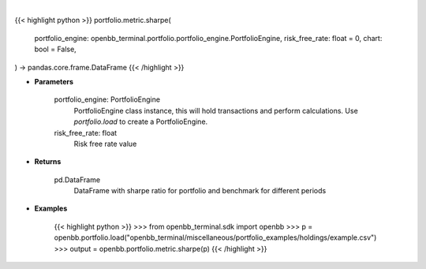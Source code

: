 .. role:: python(code)
    :language: python
    :class: highlight

|

.. raw:: html

    <h3>
    > Getting data
    </h3>

{{< highlight python >}}
portfolio.metric.sharpe(
    portfolio_engine: openbb_terminal.portfolio.portfolio_engine.PortfolioEngine,
    risk_free_rate: float = 0,
    chart: bool = False,
) -> pandas.core.frame.DataFrame
{{< /highlight >}}

.. raw:: html

    <p>
    Get sharpe ratio for portfolio and benchmark selected
    </p>

* **Parameters**

    portfolio_engine: PortfolioEngine
        PortfolioEngine class instance, this will hold transactions and perform calculations.
        Use `portfolio.load` to create a PortfolioEngine.
    risk_free_rate: float
        Risk free rate value

* **Returns**

    pd.DataFrame
        DataFrame with sharpe ratio for portfolio and benchmark for different periods

* **Examples**

    {{< highlight python >}}
    >>> from openbb_terminal.sdk import openbb
    >>> p = openbb.portfolio.load("openbb_terminal/miscellaneous/portfolio_examples/holdings/example.csv")
    >>> output = openbb.portfolio.metric.sharpe(p)
    {{< /highlight >}}
